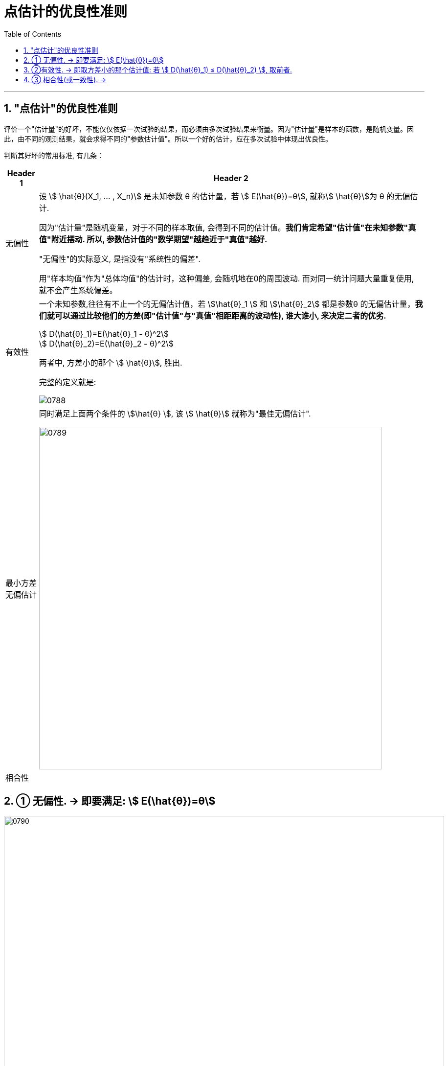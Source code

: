 
= 点估计的优良性准则
:sectnums:
:toclevels: 3
:toc: left

---

== "点估计"的优良性准则

评价一个"估计量"的好坏，不能仅仅依据一次试验的结果，而必须由多次试验结果来衡量。因为"估计量"是样本的函数，是随机变量。因此，由不同的观测结果，就会求得不同的"参数估计值"。所以一个好的估计，应在多次试验中体现出优良性。

判断其好坏的常用标准, 有几条：

[options="autowidth"]
|===
|Header 1 |Header 2

|无偏性
|设 stem:[ \hat{θ}(X_1, ... , X_n)] 是未知参数 θ 的估计量，若 stem:[ E(\hat{θ})=θ], 就称stem:[ \hat{θ}]为 θ 的无偏估计.

因为"估计量"是随机变量，对于不同的样本取值, 会得到不同的估计值。*我们肯定希望"估计值"在未知参数"真值"附近摆动. 所以, 参数估计值的"数学期望"越趋近于"真值"越好.*

"无偏性"的实际意义, 是指没有"系统性的偏差".

用"样本均值"作为"总体均值"的估计时，这种偏差, 会随机地在0的周围波动. 而对同一统计问题大量重复使用, 就不会产生系统偏差。

|有效性
|一个未知参数,往往有不止一个的无偏估计值，若 stem:[\hat{θ}_1 ] 和 stem:[\hat{θ}_2]  都是参数θ 的无偏估计量，*我们就可以通过比较他们的方差(即"估计值"与"真值"相距距离的波动性), 谁大谁小, 来决定二者的优劣.*

stem:[ D(\hat{θ}_1)=E(\hat{θ}_1 - θ)^2] +
stem:[ D(\hat{θ}_2)=E(\hat{θ}_2 - θ)^2]

两者中, 方差小的那个 stem:[ \hat{θ}], 胜出.

完整的定义就是:

image:img/0788.png[,]

|最小方差无偏估计
|同时满足上面两个条件的 stem:[\hat{θ} ], 该 stem:[ \hat{θ}] 就称为"最佳无偏估计".

image:img/0789.png[,700]

|相合性
|
|===

== ① 无偏性. → 即要满足: stem:[ E(\hat{θ})=θ]

image:img/0790.png[,900]

image:img/0791.png[,550]

---

== ②有效性. → 即取方差小的那个估计值:  若 stem:[ D(\hat{θ}_1) ≤  D(\hat{θ}_2) ], 取前者.


---

== ③ 相合性(或一致性). →

样本取得越大, 它的参数估计值, 肯定就越接近总体的真实值.  +
即: 当样本容量n充分大时，"估计量"可以以任意的精确程度, 逼近被估计参数的"真值"。

image:img/0792.png[,600]




---
